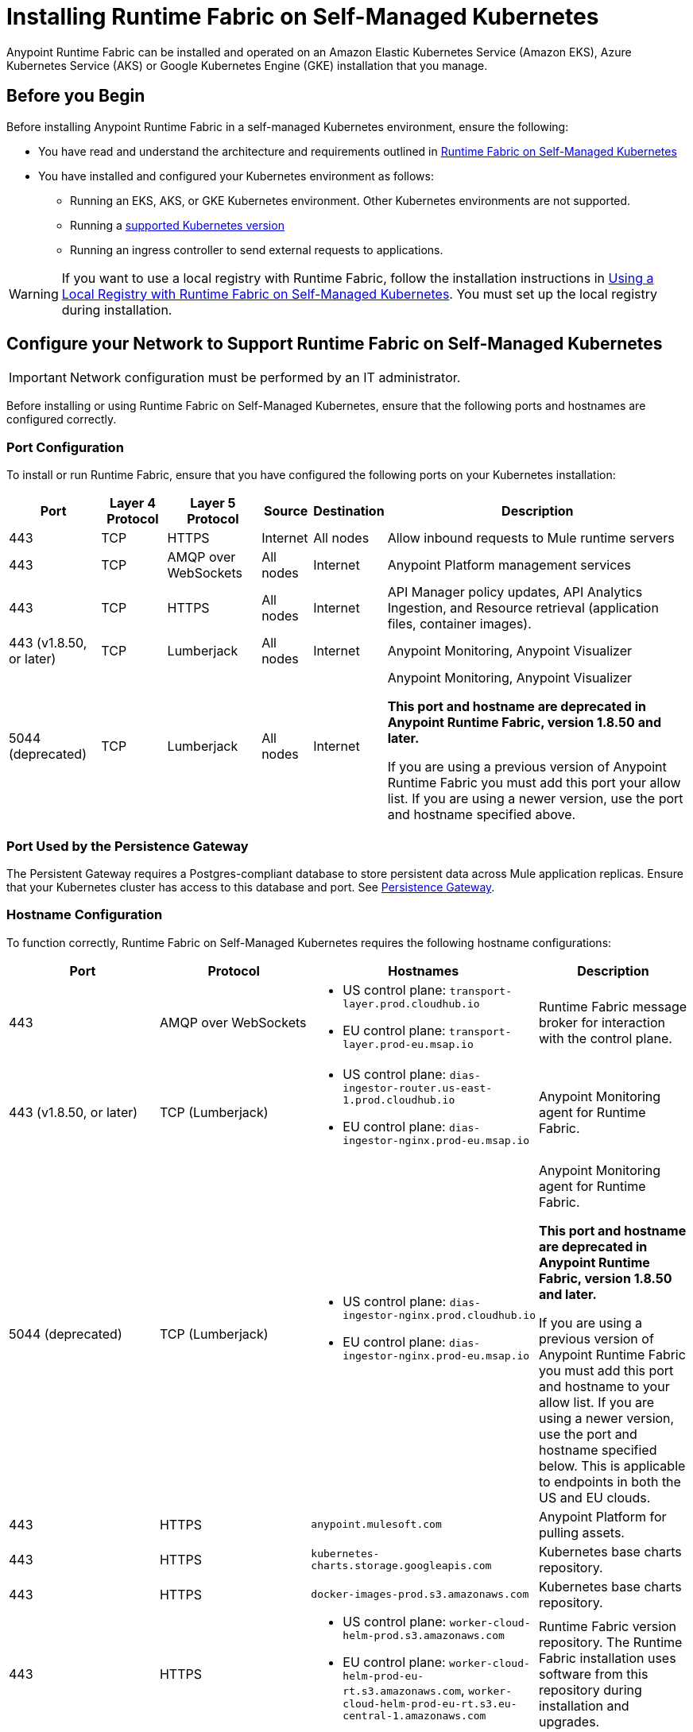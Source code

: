 = Installing Runtime Fabric on Self-Managed Kubernetes

Anypoint Runtime Fabric can be installed and operated on an Amazon Elastic Kubernetes Service (Amazon EKS), Azure Kubernetes Service (AKS) or Google Kubernetes Engine (GKE) installation that you manage.

== Before you Begin

Before installing Anypoint Runtime Fabric in a self-managed Kubernetes environment, ensure the following:

* You have read and understand the architecture and requirements outlined in xref:index-self-managed.adoc[Runtime Fabric on Self-Managed Kubernetes]
* You have installed and configured your Kubernetes environment as follows:
+
** Running an EKS, AKS, or GKE Kubernetes environment. Other Kubernetes environments are not supported.
** Running a xref:index-self-managed.adoc#supported-kubernetes-versions[supported Kubernetes version]
** Running an ingress controller to send external requests to applications.

[WARNING]
====
If you want to use a local registry with Runtime Fabric, follow the installation instructions in xref:configure-local-registry.adoc[Using a Local Registry with Runtime Fabric on Self-Managed Kubernetes]. You must set up the local registry during installation.
====

== Configure your Network to Support Runtime Fabric on Self-Managed Kubernetes

[IMPORTANT]
====
Network configuration must be performed by an IT administrator.
====

Before installing or using Runtime Fabric on Self-Managed Kubernetes, ensure that the following ports and hostnames are configured correctly.

=== Port Configuration

To install or run Runtime Fabric, ensure that you have configured the following ports on your Kubernetes installation:

[%header%autowidth.spread]
|===
| Port | Layer 4 Protocol | Layer 5 Protocol | Source | Destination | Description
| 443 | TCP | HTTPS | Internet | All nodes | Allow inbound requests to Mule runtime servers
| 443 | TCP | AMQP over WebSockets | All nodes | Internet | Anypoint Platform management services
| 443 | TCP | HTTPS | All nodes | Internet | API Manager policy updates, API Analytics Ingestion, and Resource retrieval (application files, container images).
| 443 (v1.8.50, or later) | TCP | Lumberjack | All nodes | Internet | Anypoint Monitoring, Anypoint Visualizer
| 5044 (deprecated) | TCP | Lumberjack | All nodes | Internet | Anypoint Monitoring, Anypoint Visualizer

*This port and hostname are deprecated in Anypoint Runtime Fabric, version 1.8.50 and later.* 

If you are using a previous version of Anypoint Runtime Fabric you must add this port your allow list. If you are using a newer version, use the port and hostname specified above.
|===

=== Port Used by the Persistence Gateway

The Persistent Gateway requires a Postgres-compliant database to store persistent data across Mule application replicas. Ensure that your Kubernetes cluster has access to this database and port. See xref:persistence-gateway.adoc[Persistence Gateway].

=== Hostname Configuration

To function correctly, Runtime Fabric on Self-Managed Kubernetes requires the following hostname configurations:

[%header,cols="4*a"]
|===
| Port | Protocol | Hostnames | Description
| 443 | AMQP over WebSockets a|
* US control plane: `transport-layer.prod.cloudhub.io`
* EU control plane: `transport-layer.prod-eu.msap.io` | Runtime Fabric message broker for interaction with the control plane.
| 443 (v1.8.50, or later)| TCP (Lumberjack) a|
* US control plane: `dias-ingestor-router.us-east-1.prod.cloudhub.io`
* EU control plane: `dias-ingestor-nginx.prod-eu.msap.io` | Anypoint Monitoring agent for Runtime Fabric.

| 5044 (deprecated) |TCP (Lumberjack) a|
* US control plane: `dias-ingestor-nginx.prod.cloudhub.io`
* EU control plane: `dias-ingestor-nginx.prod-eu.msap.io` | Anypoint Monitoring agent for Runtime Fabric.

*This port and hostname are deprecated in Anypoint Runtime Fabric, version 1.8.50 and later.* 

If you are using a previous version of Anypoint Runtime Fabric you must add this port and hostname to your allow list. If you are using a newer version, use the port and hostname specified below. This is applicable to endpoints in both the US and EU clouds.
| 443 | HTTPS | `anypoint.mulesoft.com` | Anypoint Platform for pulling assets.
| 443 | HTTPS | `kubernetes-charts.storage.googleapis.com` | Kubernetes base charts repository.
| 443 | HTTPS | `docker-images-prod.s3.amazonaws.com` | Kubernetes base charts repository.
| 443 | HTTPS a| 
* US control plane: `worker-cloud-helm-prod.s3.amazonaws.com`
* EU control plane: `worker-cloud-helm-prod-eu-rt.s3.amazonaws.com`, `worker-cloud-helm-prod-eu-rt.s3.eu-central-1.amazonaws.com` | Runtime Fabric version repository. The Runtime Fabric installation uses software from this repository during installation and upgrades.
| 443 | HTTPS a|
* US control plane: `exchange2-asset-manager-kprod.s3.amazonaws.com`
* EU control plane: `exchange2-asset-manager-kprod-eu.s3.amazonaws.com`, `exchange2-asset-manager-kprod-eu.s3.eu-central-1.amazonaws.com` |Anypoint Exchange for application assets.
| 443 | HTTPS a|
* US control plane: `exchange-files.anypoint.mulesoft.com` 
* EU control plane: `exchange-files.eu1.anypoint.mulesoft.com` | Anypoint Exchange for application files.
| 443 | HTTPS a| 
* US control plane: `rtf-runtime-registry.kprod.msap.io`
* EU control plane: `rtf-runtime-registry.kprod-eu.msap.io` | Runtime Fabric Docker repository.
| 443 | HTTPS a| 
* US control plane: `prod-us-east-1-starport-layer-bucket.s3.amazonaws.com`, `prod-us-east-1-starport-layer-bucket.s3.us-east-1.amazonaws.com`
* EU control plane: `prod-eu-central-1-starport-layer-bucket.s3.amazonaws.com`, `prod-eu-central-1-starport-layer-bucket.s3.eu-central-1.amazonaws.com` | Runtime Fabric Docker image delivery.
| 443 | HTTPS a| 
* US control plane: `runtime-fabric.s3.amazonaws.com`
* EU control plane: `runtime-fabric-eu.s3.amazonaws.com` | Runtime Fabric Docker repository.
| 443 | HTTPS a|
* US control plane: `configuration-resolver.prod.cloudhub.io`
* EU control plane: `configuration-resolver.prod-eu.msap.io` | Anypoint Configuration Resolver.
|===

=== Certificate Configuration

To allow different endpoints to use mutual TLS authentication to establish a connection, you must configure SSL passthrough to allow the following certificates:

[%header,cols="2*a"]
|===
| Control Plane | Certificates
| US control plane | `transport-layer.prod.cloudhub.io` +
`configuration-resolver.prod.cloudhub.io`
| EU control plane | `transport-layer.prod-eu.msap.io` +
`configuration-resolver.prod-eu.msap.io`
|===

== Create a Runtime Fabric using Runtime Manager

[IMPORTANT]
====
The procedures in this section should be performed by a MuleSoft organization administrator.
====

To install Runtime Fabric on Self-Managed Kubernetes, first create a Runtime Fabric using Runtime Manager. This is required to obtain the activation data which is needed during installation.

. From Anypoint Platform, select Runtime Manager.
. Click *Runtime Fabrics*.
. Click *Create Runtime Fabric*.
. Enter the name of the new Runtime Fabric, then select one of the following options:
+
* Amazon Elastic Kubernetes Service
* Azure Kubernetes Service

. Click *Next*.
. Review the *Support responsibility* disclaimer, then if you agree click *Accept*.
+
Runtime Manager creates the Runtime Fabric and displays the Activation State page. This page displays the activation data used to install Runtime Fabric on a Kubernetes service. Copy this data to the clipboard for use in the next section.


== Download the rtfctl Utility

[IMPORTANT]
====
The tasks in the section must be performed by an IT administrator.
====

Runtime Fabric on Self-Managed Kubernetes uses the `rtfctl` command-line utility for installation and management tasks. See xref:install-rtfctl.adoc[Install the Runtime Fabric Command Line Tool].


. Download the `rtfctl` command-line utility:
+
`rtfctl` is supported on Windows, MacOS (Darwin), and Linux. Choose the appropriate method:
+
* Windows
+
----
curl -L https://anypoint.mulesoft.com/runtimefabric/api/download/rtfctl-windows/latest -o rtfctl.exe
----
+
* MacOS (Darwin)
+
----
curl -L https://anypoint.mulesoft.com/runtimefabric/api/download/rtfctl-darwin/latest -o rtfctl
----
+
* Linux
+
----
curl -L https://anypoint.mulesoft.com/runtimefabric/api/download/rtfctl/latest -o rtfctl
----

. Change file permissions for the `rtfctl` command-line utility:
+
----
sudo chmod +x rtfctl
----

== Install Runtime Fabric

After creating a Runtime Fabric in Runtime Manager and obtaining the activation data, install Runtime Fabric into your Kubernetes service using the `rtfctl` command-line utility.

If your Kubernetes configuration is not located in the `\~/.kube/config` directory, set the `KUBECONFIG` environment variable before running `rtfctl`:
----
export KUBECONFIG=<path-to-kubeconfig>
----


. Validate that your Kubernetes environment is read for installation:
+
----
rtfctl validate <activation_data>
----
+
The `validate` option verifies that:
+
* The Kubernetes environment is running.
* All required components exist.
* All required services are available.
+
The `rtfctl` command-line utility outputs any incompatibilities with the Kubernetes environment.

. Install Runtime Fabric:
+
----
rtfctl install <activation_data>
----
+
`<activation_data>` is the activation data obtained after creating the Runtime Fabric using Runtime Manager. During installation, the `rtfctl` utility displays any errors encountered.


== Insert the Mule License Key

[IMPORTANT]
====
The procedures in the section must be performed by an IT administrator.
====

After the installation has completed succesfully, insert the Mule license key.

. Base64 encode the new Mule `.lic` license file provided by MuleSoft:
+
* On MacOS, run the following command:
+
----
base64 -b0 license.lic
----
+
* On Unix, run the following command:
+
----
base64 -w0 license.lic
----
+
* On Windows, a shell terminal emulator (such as cygwin) or access to a Unix-based computer is required.
+
.. Transfer to your Unix environment if necessary.
.. Run the following command to Base64 encode the license key:
+
----
base64 -w0 license.lic
----

. Insert the Mule license key:
+
----
rtfctl apply mule-license BASE64_ENCODED_LICENSE
----

. To verify the Mule license key has applied correctly, run:
+
----
rtfctl get mule-license
----

== Configure the Ingress Resource Template

[IMPORTANT]
====
The procedures in this section should be performed by an IT administrator.
====

If your ingress controller requires custom annotations and ingress class definition, follow the instructions in xref:custom-ingress-configuration.adoc[Defining a Custom Ingress Configuration].

[NOTE]
====
For GKE customers, the ingress controller included with GKE will provision a separate HTTP load balancer per application by default. Please read this link:https://help.mulesoft.com/s/article/Default-Ingress-Controller-Behavior-with-Runtime-Fabric-on-GKE[KB article] for more details.
====

== Validate Your Runtime Fabric

[IMPORTANT]
====
The procedures in this section should be performed by an IT administrator.
====

After completing the installation, your Runtime Fabric should be activated within your Anypoint organization. To validate your installation, go to Anypoint Runtime Manager and confirm that the status of the Runtime Fabric is `Active`.

Before deploying an application to your Runtime Fabric:

. Associate the Runtime Fabric with at least one Anypoint environment.
. Review and update the Inbound Traffic settings based upon your Kubernetes environment.
. Deploy an application to verify that Runtime Fabric is installed and configured correctly.

== See Also

* xref:index-self-managed.adoc[Runtime Fabric on Self-Managed Kubernetes]
* xref:custom-ingress-configuration.adoc[Configure Ingress for Runtime Fabric on Self-Managed Kubernetes]
* xref:deploy-to-runtime-fabric.adoc[Deploy a Mule Application to Runtime Fabric]
